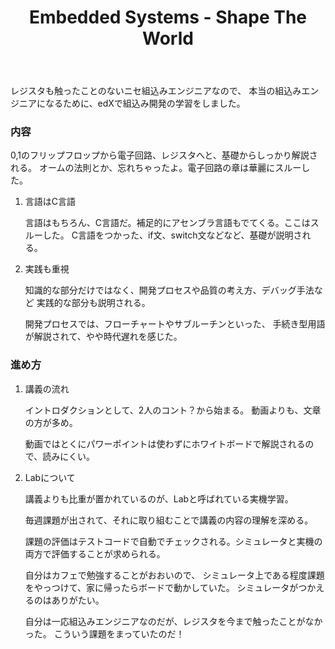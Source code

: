 #+OPTIONS: toc:nil num:nil todo:nil pri:nil tags:nil ^:nil TeX:nil
#+CATEGORY: Uncategorized, Hello
#+TAGS:
#+DESCRIPTION:
#+TITLE: Embedded Systems - Shape The World
レジスタも触ったことのないニセ組込みエンジニアなので、
本当の組込みエンジニアになるために、edXで組込み開発の学習をしました。

*** 内容
0,1のフリップフロップから電子回路、レジスタへと、基礎からしっかり解説される。
オームの法則とか、忘れちゃったよ。電子回路の章は華麗にスルーした。


**** 言語はC言語
言語はもちろん、C言語だ。補足的にアセンブラ言語もでてくる。ここはスルーした。
C言語をつかった、if文、switch文などなど、基礎が説明される。

**** 実践も重視
知識的な部分だけではなく、開発プロセスや品質の考え方、デバッグ手法など
実践的な部分も説明される。

開発プロセスでは、フローチャートやサブルーチンといった、
手続き型用語が解説されて、やや時代遅れを感じた。

*** 進め方

**** 講義の流れ
イントロダクションとして、2人のコント？から始まる。
動画よりも、文章の方が多め。

動画ではとくにパワーポイントは使わずにホワイトボードで解説されるので、読みにくい。

**** Labについて
講義よりも比重が置かれているのが、Labと呼ばれている実機学習。

毎週課題が出されて、それに取り組むことで講義の内容の理解を深める。

課題の評価はテストコードで自動でチェックされる。シミュレータと実機の両方で評価することが求められる。

自分はカフェで勉強することがおおいので、
シミュレータ上である程度課題をやっつけて、家に帰ったらボードで動かしていた。
シミュレータがつかえるのはありがたい。


自分は一応組込みエンジニアなのだが、レジスタを今まで触ったことがなかった。
こういう課題をまっていたのだ！
